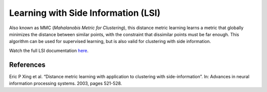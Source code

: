 Learning with Side Information (LSI)
====================================

Also known as MMC (*Mahalanobis Metric for Clustering*), this distance metric learning learns a metric that globally minimizes the distance between similar points, with the constraint that dissimilar points must be far enough. This algorithm can be used for supervised learning, but is also valid for clustering with side information.

Watch the full LSI documentation `here <dml.html#module-dml.lsi>`_.

References
----------

Eric P Xing et al. “Distance metric learning with application to clustering with side-information”.
In: Advances in neural information processing systems. 2003, pages 521-528.